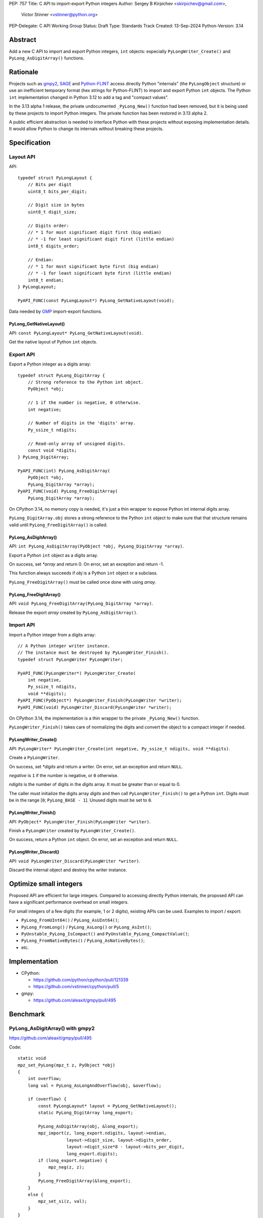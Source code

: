 PEP: 757
Title: C API to import-export Python integers
Author: Sergey B Kirpichev <skirpichev@gmail.com>,
        Victor Stinner <vstinner@python.org>
PEP-Delegate: C API Working Group
Status: Draft
Type: Standards Track
Created: 13-Sep-2024
Python-Version: 3.14

.. highlight:: c


Abstract
========

Add a new C API to import and export Python integers, ``int`` objects:
especially ``PyLongWriter_Create()`` and ``PyLong_AsDigitArray()``
functions.


Rationale
=========

Projects such as `gmpy2 <https://github.com/aleaxit/gmpy>`_, `SAGE
<https://www.sagemath.org/>`_ and `Python-FLINT
<https://github.com/flintlib/python-flint>`_ access directly Python
"internals" (the ``PyLongObject`` structure) or use an inefficient
temporary format (hex strings for Python-FLINT) to import and
export Python ``int`` objects.  The Python ``int`` implementation
changed in Python 3.12 to add a tag and "compact values".

In the 3.13 alpha 1 release, the private undocumented ``_PyLong_New()``
function had been removed, but it is being used by these projects to
import Python integers. The private function has been restored in 3.13
alpha 2.

A public efficient abstraction is needed to interface Python with these
projects without exposing implementation details. It would allow Python
to change its internals without breaking these projects.


Specification
=============

Layout API
----------

API::

    typedef struct PyLongLayout {
        // Bits per digit
        uint8_t bits_per_digit;

        // Digit size in bytes
        uint8_t digit_size;

        // Digits order:
        // * 1 for most significant digit first (big endian)
        // * -1 for least significant digit first (little endian)
        int8_t digits_order;

        // Endian:
        // * 1 for most significant byte first (big endian)
        // * -1 for least significant byte first (little endian)
        int8_t endian;
    } PyLongLayout;

    PyAPI_FUNC(const PyLongLayout*) PyLong_GetNativeLayout(void);

Data needed by `GMP <https://gmplib.org/>`_ import-export functions.

PyLong_GetNativeLayout()
^^^^^^^^^^^^^^^^^^^^^^^^

API: ``const PyLongLayout* PyLong_GetNativeLayout(void)``.

Get the native layout of Python ``int`` objects.


Export API
----------

Export a Python integer as a digits array::

    typedef struct PyLong_DigitArray {
        // Strong reference to the Python int object.
        PyObject *obj;

        // 1 if the number is negative, 0 otherwise.
        int negative;

        // Number of digits in the 'digits' array.
        Py_ssize_t ndigits;

        // Read-only array of unsigned digits.
        const void *digits;
    } PyLong_DigitArray;

    PyAPI_FUNC(int) PyLong_AsDigitArray(
        PyObject *obj,
        PyLong_DigitArray *array);
    PyAPI_FUNC(void) PyLong_FreeDigitArray(
        PyLong_DigitArray *array);

On CPython 3.14, no memory copy is needed, it's just a thin wrapper to
expose Python int internal digits array.

``PyLong_DigitArray.obj`` stores a strong reference to the Python
``int`` object to make sure that that structure remains valid until
``PyLong_FreeDigitArray()`` is called.


PyLong_AsDigitArray()
^^^^^^^^^^^^^^^^^^^^^

API: ``int PyLong_AsDigitArray(PyObject *obj, PyLong_DigitArray *array)``.

Export a Python ``int`` object as a digits array.

On success, set *\*array* and return 0.
On error, set an exception and return -1.

This function always succeeds if *obj* is a Python ``int`` object or a
subclass.

``PyLong_FreeDigitArray()`` must be called once done with using
*array*.


PyLong_FreeDigitArray()
^^^^^^^^^^^^^^^^^^^^^^^

API: ``void PyLong_FreeDigitArray(PyLong_DigitArray *array)``.

Release the export *array* created by ``PyLong_AsDigitArray()``.


Import API
----------

Import a Python integer from a digits array::

    // A Python integer writer instance.
    // The instance must be destroyed by PyLongWriter_Finish().
    typedef struct PyLongWriter PyLongWriter;

    PyAPI_FUNC(PyLongWriter*) PyLongWriter_Create(
        int negative,
        Py_ssize_t ndigits,
        void **digits);
    PyAPI_FUNC(PyObject*) PyLongWriter_Finish(PyLongWriter *writer);
    PyAPI_FUNC(void) PyLongWriter_Discard(PyLongWriter *writer);

On CPython 3.14, the implementation is a thin wrapper to the private
``_PyLong_New()`` function.

``PyLongWriter_Finish()`` takes care of normalizing the digits and
convert the object to a compact integer if needed.


PyLongWriter_Create()
^^^^^^^^^^^^^^^^^^^^^

API: ``PyLongWriter* PyLongWriter_Create(int negative, Py_ssize_t ndigits, void **digits)``.

Create a ``PyLongWriter``.

On success, set *\*digits* and return a writer.
On error, set an exception and return ``NULL``.

*negative* is ``1`` if the number is negative, or ``0`` otherwise.

*ndigits* is the number of digits in the *digits* array. It must be
greater than or equal to 0.

The caller must initialize the digits array *digits* and then call
``PyLongWriter_Finish()`` to get a Python ``int``. Digits must be
in the range [``0``; ``PyLong_BASE - 1``]. Unused digits must be set to
``0``.


PyLongWriter_Finish()
^^^^^^^^^^^^^^^^^^^^^

API: ``PyObject* PyLongWriter_Finish(PyLongWriter *writer)``.

Finish a ``PyLongWriter`` created by ``PyLongWriter_Create()``.

On success, return a Python ``int`` object.
On error, set an exception and return ``NULL``.


PyLongWriter_Discard()
^^^^^^^^^^^^^^^^^^^^^^

API: ``void PyLongWriter_Discard(PyLongWriter *writer)``.

Discard the internal object and destroy the writer instance.


Optimize small integers
=======================

Proposed API are efficient for large integers. Compared to accessing
directly Python internals, the proposed API can have a significant
performance overhead on small integers.

For small integers of a few digits (for example, 1 or 2 digits), existing APIs
can be used. Examples to import / export:

* ``PyLong_FromUInt64()`` / ``PyLong_AsUInt64()``;
* ``PyLong_FromLong()`` / ``PyLong_AsLong()`` or ``PyLong_AsInt()``;
* ``PyUnstable_PyLong_IsCompact()`` and
  ``PyUnstable_PyLong_CompactValue()``;
* ``PyLong_FromNativeBytes()`` / ``PyLong_AsNativeBytes()``;
* etc.


Implementation
==============

* CPython:

  * https://github.com/python/cpython/pull/121339
  * https://github.com/vstinner/cpython/pull/5

* gmpy:

  * https://github.com/aleaxit/gmpy/pull/495


Benchmark
=========

PyLong_AsDigitArray() with gmpy2
--------------------------------

https://github.com/aleaxit/gmpy/pull/495

Code::

    static void
    mpz_set_PyLong(mpz_t z, PyObject *obj)
    {
        int overflow;
        long val = PyLong_AsLongAndOverflow(obj, &overflow);

        if (overflow) {
            const PyLongLayout* layout = PyLong_GetNativeLayout();
            static PyLong_DigitArray long_export;

            PyLong_AsDigitArray(obj, &long_export);
            mpz_import(z, long_export.ndigits, layout->endian,
                       layout->digit_size, layout->digits_order,
                       layout->digit_size*8 - layout->bits_per_digit,
                       long_export.digits);
            if (long_export.negative) {
                mpz_neg(z, z);
            }
            PyLong_FreeDigitArray(&long_export);
        }
        else {
            mpz_set_si(z, val);
        }
    }

Benchmark:

.. code-block:: py

    import pyperf
    from gmpy2 import mpz

    runner = pyperf.Runner()
    runner.bench_func('x=1<<7', mpz, 1 << 7)
    runner.bench_func('1<<38', mpz, 1 << 38)
    runner.bench_func('1<<300', mpz, 1 << 300)
    runner.bench_func('1<<3000', mpz, 1 << 3000)

Results on Linux Fedora 40 with CPU isolation, Python built in release
mode:

+----------------+---------+-----------------------+
| Benchmark      | ref     | pep757                |
+================+=========+=======================+
| x=1<<7         | 94.3 ns | 96.8 ns: 1.03x slower |
+----------------+---------+-----------------------+
| 1<<38          | 127 ns  | 99.7 ns: 1.28x faster |
+----------------+---------+-----------------------+
| 1<<300         | 209 ns  | 222 ns: 1.06x slower  |
+----------------+---------+-----------------------+
| 1<<3000        | 955 ns  | 963 ns: 1.01x slower  |
+----------------+---------+-----------------------+
| Geometric mean | (ref)   | 1.04x faster          |
+----------------+---------+-----------------------+


Backwards Compatibility
=======================

There is no impact on the backward compatibility, only new APIs are
added.


Rejected Ideas
==============

Support arbitrary layout
------------------------

It would be convenient to support arbitrary layout to import-export
Python integers.

For example, it was proposed to add a *layout* parameter to
``PyLongWriter_Create()`` and a *layout* member to the
``PyLong_DigitArray`` structure.

The problem is that it's more complex to implement and not really
needed. What's strictly needed is only an API to import-export using the
Python "native" layout.

If later there are use cases for arbitrary layouts, new APIs can be
added.


Discussions
===========

* https://github.com/capi-workgroup/decisions/issues/35
* https://github.com/python/cpython/pull/121339
* https://github.com/python/cpython/issues/102471
* `Add public function PyLong_GetDigits()
  <https://github.com/capi-workgroup/decisions/issues/31>`_
* `Consider restoring _PyLong_New() function as public
  <https://github.com/python/cpython/issues/111415>`_
* `gh-106320: Remove private _PyLong_New() function
  <https://github.com/python/cpython/pull/108604>`_


Copyright
=========

This document is placed in the public domain or under the
CC0-1.0-Universal license, whichever is more permissive.
